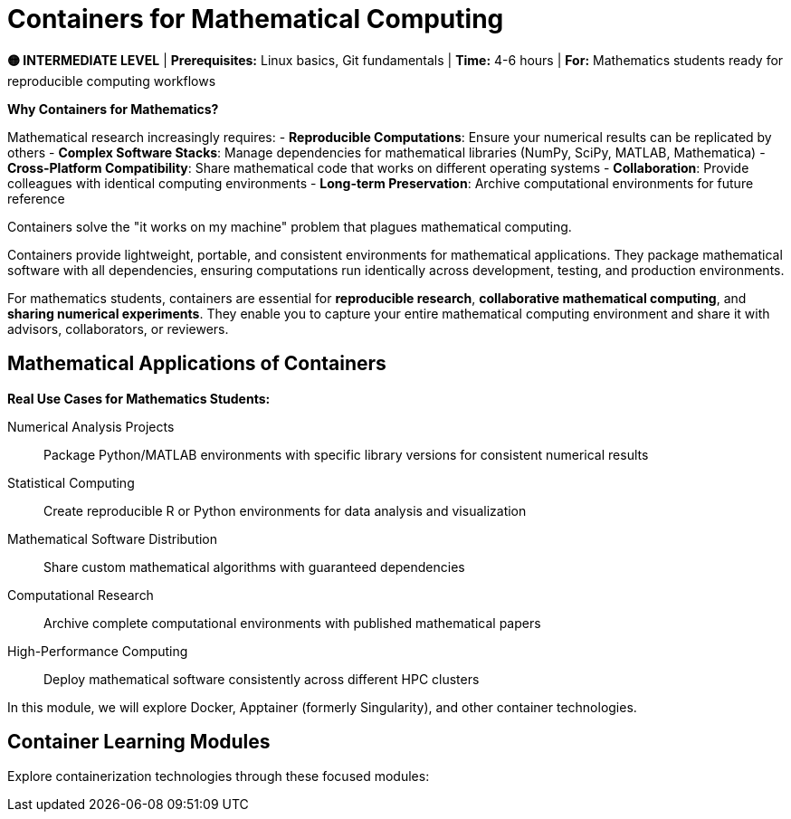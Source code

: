 = Containers for Mathematical Computing
:page-tags: catalog
:parent-catalogs: ROOT:index
:page-layout: manuals
:page-cards-tag: manual
:page-cards-within-module: true
:page-illustration: fa-solid fa-cube
:description: Learn containerization for mathematical research - create reproducible environments for numerical analysis, statistical computing, and mathematical software. Perfect for sharing mathematical computations and ensuring reproducible research.

[.level-indicator.bg-warning.text-white.p-3.rounded.mb-4]
====
*🟡 INTERMEDIATE LEVEL* | *Prerequisites:* Linux basics, Git fundamentals | *Time:* 4-6 hours | *For:* Mathematics students ready for reproducible computing workflows
====

[.callout.note]
--
**Why Containers for Mathematics?**

Mathematical research increasingly requires:
- **Reproducible Computations**: Ensure your numerical results can be replicated by others
- **Complex Software Stacks**: Manage dependencies for mathematical libraries (NumPy, SciPy, MATLAB, Mathematica)
- **Cross-Platform Compatibility**: Share mathematical code that works on different operating systems
- **Collaboration**: Provide colleagues with identical computing environments
- **Long-term Preservation**: Archive computational environments for future reference

Containers solve the "it works on my machine" problem that plagues mathematical computing.
--

Containers provide lightweight, portable, and consistent environments for mathematical applications. They package mathematical software with all dependencies, ensuring computations run identically across development, testing, and production environments.

For mathematics students, containers are essential for **reproducible research**, **collaborative mathematical computing**, and **sharing numerical experiments**. They enable you to capture your entire mathematical computing environment and share it with advisors, collaborators, or reviewers.

== Mathematical Applications of Containers

**Real Use Cases for Mathematics Students:**

Numerical Analysis Projects::
Package Python/MATLAB environments with specific library versions for consistent numerical results

Statistical Computing::
Create reproducible R or Python environments for data analysis and visualization

Mathematical Software Distribution::
Share custom mathematical algorithms with guaranteed dependencies

Computational Research::
Archive complete computational environments with published mathematical papers

High-Performance Computing::
Deploy mathematical software consistently across different HPC clusters

In this module, we will explore Docker, Apptainer (formerly Singularity), and other container technologies.

== Container Learning Modules

Explore containerization technologies through these focused modules: